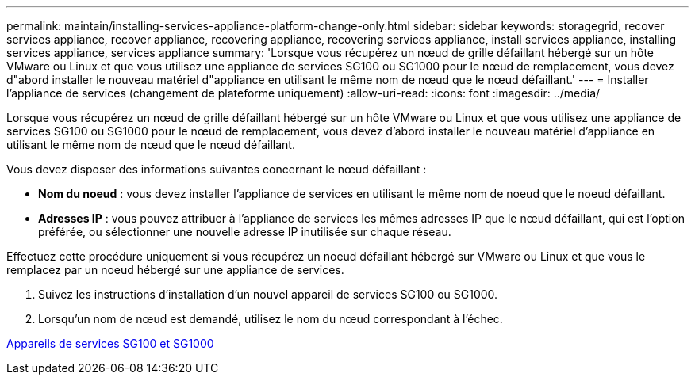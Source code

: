 ---
permalink: maintain/installing-services-appliance-platform-change-only.html 
sidebar: sidebar 
keywords: storagegrid, recover services appliance, recover appliance, recovering appliance, recovering services appliance, install services appliance, installing services appliance, services appliance 
summary: 'Lorsque vous récupérez un nœud de grille défaillant hébergé sur un hôte VMware ou Linux et que vous utilisez une appliance de services SG100 ou SG1000 pour le nœud de remplacement, vous devez d"abord installer le nouveau matériel d"appliance en utilisant le même nom de nœud que le nœud défaillant.' 
---
= Installer l'appliance de services (changement de plateforme uniquement)
:allow-uri-read: 
:icons: font
:imagesdir: ../media/


[role="lead"]
Lorsque vous récupérez un nœud de grille défaillant hébergé sur un hôte VMware ou Linux et que vous utilisez une appliance de services SG100 ou SG1000 pour le nœud de remplacement, vous devez d'abord installer le nouveau matériel d'appliance en utilisant le même nom de nœud que le nœud défaillant.

Vous devez disposer des informations suivantes concernant le nœud défaillant :

* *Nom du noeud* : vous devez installer l'appliance de services en utilisant le même nom de noeud que le noeud défaillant.
* *Adresses IP* : vous pouvez attribuer à l'appliance de services les mêmes adresses IP que le nœud défaillant, qui est l'option préférée, ou sélectionner une nouvelle adresse IP inutilisée sur chaque réseau.


Effectuez cette procédure uniquement si vous récupérez un noeud défaillant hébergé sur VMware ou Linux et que vous le remplacez par un noeud hébergé sur une appliance de services.

. Suivez les instructions d'installation d'un nouvel appareil de services SG100 ou SG1000.
. Lorsqu'un nom de nœud est demandé, utilisez le nom du nœud correspondant à l'échec.


xref:../sg100-1000/index.adoc[Appareils de services SG100 et SG1000]
